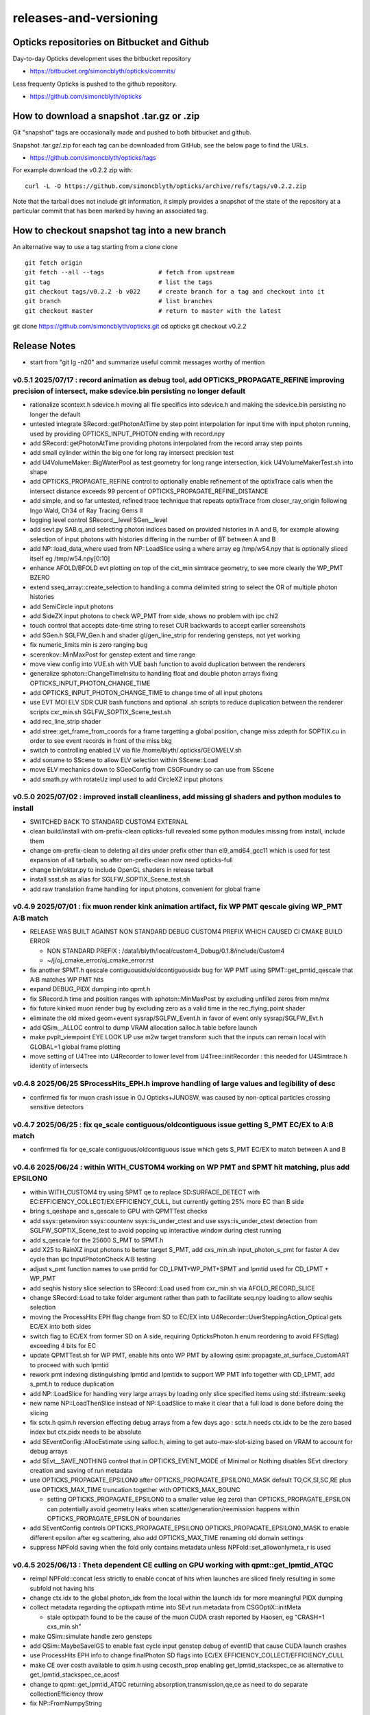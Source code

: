 releases-and-versioning
===========================

Opticks repositories on Bitbucket and Github
-----------------------------------------------

Day-to-day Opticks development uses the bitbucket repository

* https://bitbucket.org/simoncblyth/opticks/commits/

Less frequenty Opticks is pushed to the github repository.

* https://github.com/simoncblyth/opticks



How to download a snapshot .tar.gz or .zip
---------------------------------------------

Git "snapshot" tags are occasionally made and pushed to
both bitbucket and github.

Snapshot .tar.gz/.zip for each tag can be downloaded from GitHub,
see the below page to find the URLs.

* https://github.com/simoncblyth/opticks/tags

For example download the v0.2.2 zip with::

    curl -L -O https://github.com/simoncblyth/opticks/archive/refs/tags/v0.2.2.zip

Note that the tarball does not include git information, it simply provides
a snapshot of the state of the repository at a particular commit that has been
marked by having an associated tag.


How to checkout snapshot tag into a new branch
------------------------------------------------

An alternative way to use a tag starting from a clone clone

::

    git fetch origin
    git fetch --all --tags               # fetch from upstream
    git tag                              # list the tags
    git checkout tags/v0.2.2 -b v022     # create branch for a tag and checkout into it
    git branch                           # list branches
    git checkout master                  # return to master with the latest




git clone https://github.com/simoncblyth/opticks.git
cd opticks
git checkout v0.2.2


Release Notes
----------------

* start from "git lg -n20" and summarize useful commit messages worthy of mention




v0.5.1 2025/07/17 : record animation as debug tool, add OPTICKS_PROPAGATE_REFINE improving precision of intersect, make sdevice.bin persisting no longer default
~~~~~~~~~~~~~~~~~~~~~~~~~~~~~~~~~~~~~~~~~~~~~~~~~~~~~~~~~~~~~~~~~~~~~~~~~~~~~~~~~~~~~~~~~~~~~~~~~~~~~~~~~~~~~~~~~~~~~~~~~~~~~~~~~~~~~~~~~~~~~~~~~~~~~~~~~~~~~~~~~~

* rationalize scontext.h sdevice.h moving all file specifics into sdevice.h and making the sdevice.bin persisting no longer the default 
* untested integrate SRecord::getPhotonAtTime by step point interpolation for input time with input photon running, used by providing OPTICKS_INPUT_PHOTON ending with record.npy 
* add SRecord::getPhotonAtTime providing photons interpolated from the record array step points 
* add small cylinder within the big one for long ray intersect precision test 
* add U4VolumeMaker::BigWaterPool as test geometry for long range intersection, kick U4VolumeMakerTest.sh into shape 
* add OPTICKS_PROPAGATE_REFINE control to optionally enable refinement of the optixTrace calls when the intersect distance exceeds 99 percent of OPTICKS_PROPAGATE_REFINE_DISTANCE 
* add simple, and so far untested, refined trace technique that repeats optixTrace from closer_ray_origin following Ingo Wald, Ch34 of Ray Tracing Gems II 
* logging level control SRecord__level SGen__level 
* add sevt.py SAB.q_and selecting photon indices based on provided histories in A and B, for example allowing selection of input photons with histories differing in the number of BT between A and B 
* add NP::load_data_where used from NP::LoadSlice using a where array eg /tmp/w54.npy that is optionally sliced itself eg /tmp/w54.npy[0:10] 
* enhance AFOLD/BFOLD evt plotting on top of the cxt_min simtrace geometry, to see more clearly the WP_PMT BZERO 
* extend sseq_array::create_selection to handling a comma delimited string to select the OR of multiple photon histories 
* add SemiCircle input photons 
* add SideZX input photons to check WP_PMT from side, shows no problem with ipc chi2 
* touch control that accepts date-time string to reset CUR backwards to accept earlier screenshots 
* add SGen.h SGLFW_Gen.h and shader gl/gen_line_strip for rendering gensteps, not yet working 
* fix numeric_limits min is zero ranging bug 
* scerenkov::MinMaxPost for genstep extent and time range 
* move view config into VUE.sh with VUE bash function to avoid duplication between the renderers 
* generalize sphoton::ChangeTimeInsitu to handling float and double photon arrays fixing OPTICKS_INPUT_PHOTON_CHANGE_TIME 
* add OPTICKS_INPUT_PHOTON_CHANGE_TIME to change time of all input photons 
* use EVT MOI ELV SDR CUR bash functions and optional .sh scripts to reduce duplication between the renderer scripts cxr_min.sh SGLFW_SOPTIX_Scene_test.sh 
* add rec_line_strip shader 
* add stree::get_frame_from_coords for a frame targetting a global position, change miss zdepth for SOPTIX.cu in order to see event records in front of the miss bkg 
* switch to controlling enabled LV via file /home/blyth/.opticks/GEOM/ELV.sh 
* add soname to SScene to allow ELV selection within SScene::Load 
* move ELV mechanics down to SGeoConfig from CSGFoundry so can use from SScene 
* add smath.py with rotateUz impl used to add CircleXZ input photons



v0.5.0 2025/07/02 : improved install cleanliness, add missing gl shaders and python modules to install
~~~~~~~~~~~~~~~~~~~~~~~~~~~~~~~~~~~~~~~~~~~~~~~~~~~~~~~~~~~~~~~~~~~~~~~~~~~~~~~~~~~~~~~~~~~~~~~~~~~~~~~

* SWITCHED BACK TO STANDARD CUSTOM4 EXTERNAL

* clean build/install with om-prefix-clean opticks-full revealed some python modules missing from install, include them
* change om-prefix-clean to deleting all dirs under prefix other than el9_amd64_gcc11 which is used for test expansion of all tarballs, so after om-prefix-clean now need opticks-full
* change bin/oktar.py to include OpenGL shaders in release tarball
* install ssst.sh as alias for SGLFW_SOPTIX_Scene_test.sh
* add raw translation frame handling for input photons, convenient for global frame


v0.4.9 2025/07/01 : fix muon render kink animation artifact, fix WP PMT qescale giving WP_PMT A:B match
~~~~~~~~~~~~~~~~~~~~~~~~~~~~~~~~~~~~~~~~~~~~~~~~~~~~~~~~~~~~~~~~~~~~~~~~~~~~~~~~~~~~~~~~~~~~~~~~~~~~~~~~~

* RELEASE WAS BUILT AGAINST NON STANDARD DEBUG CUSTOM4 PREFIX WHICH CAUSED CI CMAKE BUILD ERROR 

  * NON STANDARD PREFIX : /data1/blyth/local/custom4_Debug/0.1.8/include/Custom4
  * ~/j/oj_cmake_error/oj_cmake_error.rst

* fix another SPMT.h qescale contiguousidx/oldcontiguousidx bug for WP PMT using SPMT::get_pmtid_qescale that A:B matches WP PMT hits
* expand DEBUG_PIDX dumping into qpmt.h
* fix SRecord.h time and position ranges with sphoton::MinMaxPost by excluding unfilled zeros from mn/mx
* fix future kinked muon render bug by excluding zero as a valid time in the rec_flying_point shader
* eliminate the old mixed geom+event sysrap/SGLFW_Event.h in favor of event only sysrap/SGLFW_Evt.h 
* add QSim__ALLOC control to dump VRAM allocation salloc.h table before launch
* make pvplt_viewpoint EYE LOOK UP use m2w target transform such that the inputs can remain local with GLOBAL=1 global frame plotting
* move setting of U4Tree into U4Recorder to lower level from U4Tree::initRecorder : this needed for U4Simtrace.h identity of intersects 


v0.4.8 2025/06/25 SProcessHits_EPH.h improve handling of large values and legibility of desc  
~~~~~~~~~~~~~~~~~~~~~~~~~~~~~~~~~~~~~~~~~~~~~~~~~~~~~~~~~~~~~~~~~~~~~~~~~~~~~~~~~~~~~~~~~~~~~~

* confirmed fix for muon crash issue in OJ Opticks+JUNOSW, was caused by non-optical particles 
  crossing sensitive detectors 


v0.4.7 2025/06/25 : fix qe_scale contiguous/oldcontiguous issue getting S_PMT EC/EX to A:B match
~~~~~~~~~~~~~~~~~~~~~~~~~~~~~~~~~~~~~~~~~~~~~~~~~~~~~~~~~~~~~~~~~~~~~~~~~~~~~~~~~~~~~~~~~~~~~~~~~~~~~~~~~

* confirmed fix for qe_scale contiguous/oldcontiguous issue which gets S_PMT EC/EX to match between A and B



v0.4.6 2025/06/24 : within WITH_CUSTOM4 working on WP PMT and SPMT hit matching, plus add EPSILON0
~~~~~~~~~~~~~~~~~~~~~~~~~~~~~~~~~~~~~~~~~~~~~~~~~~~~~~~~~~~~~~~~~~~~~~~~~~~~~~~~~~~~~~~~~~~~~~~~~~~~~~~~~

* within WITH_CUSTOM4 try using SPMT qe to replace SD:SURFACE_DETECT with EC:EFFICIENCY_COLLECT/EX:EFFICIENCY_CULL, but currently getting 25% more EC than B side
* bring s_qeshape and s_qescale to GPU with QPMTTest checks
* add ssys::getenviron ssys::countenv ssys::is_under_ctest and use ssys::is_under_ctest detection from SGLFW_SOPTIX_Scene_test to avoid popping up interactive window during ctest running
* add s_qescale for the 25600 S_PMT to SPMT.h
* add X25 to RainXZ input photons to better target S_PMT, add cxs_min.sh input_photon_s_pmt for faster A dev cycle than ipc InputPhotonCheck A:B testing
* adjust s_pmt function names to use pmtid for CD_LPMT+WP_PMT+SPMT and lpmtid used for CD_LPMT + WP_PMT
* add seqhis history slice selection to SRecord::Load used from cxr_min.sh via AFOLD_RECORD_SLICE
* change SRecord::Load to take folder argument rather than path to facilitate seq.npy loading to allow seqhis selection
* moving the ProcessHits EPH flag change from SD to EC/EX into U4Recorder::UserSteppingAction_Optical gets EC/EX into both sides
* switch flag to EC/EX from former SD on A side, requiring OpticksPhoton.h enum reordering to avoid FFS(flag) exceeding 4 bits for EC
* update QPMTTest.sh for WP PMT, enable hits onto WP PMT by allowing qsim::propagate_at_surface_CustomART to proceed with such lpmtid
* rework pmt indexing distinguishing lpmtid and lpmtidx to support WP PMT info together with CD_LPMT, add s_pmt.h to reduce duplication
* add NP::LoadSlice for handling very large arrays by loading only slice specified items using std::ifstream::seekg
* new name NP::LoadThenSlice instead of NP::LoadSlice to make it clear that a full load is done before doing the slicing
* fix sctx.h qsim.h reversion effecting debug arrays from a few days ago : sctx.h needs ctx.idx to be the zero based index but ctx.pidx needs to be absolute
* add SEventConfig::AllocEstimate using salloc.h, aiming to get auto-max-slot-sizing based on VRAM to account for debug arrays
* add SEvt__SAVE_NOTHING control that in OPTICKS_EVENT_MODE of Minimal or Nothing disables SEvt directory creation and saving of run metadata


* use OPTICKS_PROPAGATE_EPSILON0 after OPTICKS_PROPAGATE_EPSILON0_MASK default TO,CK,SI,SC,RE plus use OPTICKS_MAX_TIME truncation together with OPTICKS_MAX_BOUNC

  *  setting OPTICKS_PROPAGATE_EPSILON0 to a smaller value (eg zero) than OPTICKS_PROPAGATE_EPSILON can potentially avoid geometry leaks
     when scatter/generation/reemission happens within OPTICKS_PROPAGATE_EPSILON of boundaries

* add SEventConfig controls OPTICKS_PROPAGATE_EPSILON0 OPTICKS_PROPAGATE_EPSILON0_MASK to enable different epsilon after eg scattering, also add OPTICKS_MAX_TIME renaming old domain settings
* suppress NPFold saving when the fold only contains metadata unless NPFold::set_allowonlymeta_r is used


v0.4.5 2025/06/13 : Theta dependent CE culling on GPU working with qpmt::get_lpmtid_ATQC
~~~~~~~~~~~~~~~~~~~~~~~~~~~~~~~~~~~~~~~~~~~~~~~~~~~~~~~~~~~~~~~~~~~~~~~~~~~~~~~~~~~~~~~~~~~~~~~~~~~~~~~~~~~~~

* reimpl NPFold::concat less strictly to enable concat of hits when launches are sliced finely resulting in some subfold not having hits
* change ctx.idx to the global photon_idx from the local within the launch idx for more meaningful PIDX dumping
* collect metadata regarding the optixpath mtime into SEvt run metadata from CSGOptiX::initMeta

  * stale optixpath found to be the cause of the muon CUDA crash reported by Haosen, eg "CRASH=1 cxs_min.sh"

* make QSim::simulate handle zero gensteps
* add QSim::MaybeSaveIGS to enable fast cycle input genstep debug of eventID that cause CUDA launch crashes
* use ProcessHits EPH info to change finalPhoton SD flags into EC/EX EFFICIENCY_COLLECT/EFFICIENCY_CULL
* make CE over costh available to qsim.h using cecosth_prop enabling get_lpmtid_stackspec_ce as alternative to get_lpmtid_stackspec_ce_acosf
* change to qpmt::get_lpmtid_ATQC returning absorption,transmission,qe,ce as need to do separate collectionEfficiency throw
* fix NP::FromNumpyString


v0.4.4 2025/06/08
~~~~~~~~~~~~~~~~~~

* switch to collection efficiency scaling using qpmt::get_lpmtid_ARTE_ce from qsim::propagate_at_surface_CustomART, add ce tests to QPMTTest.sh
* revive QPMTTest.sh and add cetheta GPU interpolation test
* add lower level track API to U4Recorder.hh that may enable sharing of Geant4 track info between Opticks and other usage


v0.4.3 2025/05/30
~~~~~~~~~~~~~~~~~~~

* bring SGLFW_SOPTIX_Scene_test.sh into release
* start getting B side simtrace to work with U4Recorder__EndOfRunAction_Simtrace using U4Navigator.h U4Simtrace.h
* enhance A side simtrace analysis cxt_min.sh
* add globalPrimIdx to Binding.h OptiX geometry for debugging
* integrate record rendering with geometry rendering
* move navigation functionality like frame hop and interface control from mains into SGLM.h SGLFW.h
* bring SRecordInfo.h into use


v0.4.2 2025/05/15
~~~~~~~~~~~~~~~~~~

* avoid the slow bash function opticks-setup-find-geant4-prefix when Geant4 env is already present
* remove OPTICKS_MAX_BOUNCE bounce limit instead use inherent SEventConfig::RecordLimit from sseq::SLOTS
* add RandomSpherical1M to input_photons
* add serialization of the full sseq_index AB table into single array with names with the seqhis strings
* create unversioned InputPhotons.tar for deployment to /cvmfs/opticks.ihep.ac.cn/.opticks/InputPhotons
* remove the confusing Default EventMode, set actual default OPTICKS_EVENT_MODE to Minimal, increase MaxBounceDefault from 9 to 31
* add qcf_ab.f90 f2py approach that is more than twice as fast as numpy qcf.py approach but thats nowhere near the CPP approach used by sysrap/sseq_index.h



Snapshot Tags History
----------------------

+---------+-----+------------+---------------------------------------------------------------------------------------------------------------------+
| tag     | OVN | date       | Notes                                                                                                               |
+=========+=====+============+=====================================================================================================================+
| v0.5.1  | 51  | 2025/07/17 | record animation as debug, OPTICKS_PROPAGATE_REFINE intersect precision, sdevice.bin persisting no longer default   |
+---------+-----+------------+---------------------------------------------------------------------------------------------------------------------+
| v0.5.0  | 50  | 2025/07/02 | improved install cleanliness, add missing gl shaders and python modules to install                                  | 
+---------+-----+------------+---------------------------------------------------------------------------------------------------------------------+
| v0.4.9  | 49  | 2025/07/01 | fix muon render kink animation artifact, fix WP PMT qescale giving WP_PMT A:B match                                 |
+---------+-----+------------+---------------------------------------------------------------------------------------------------------------------+
| v0.4.8  | 48  | 2025/06/25 | SProcessHits_EPH.h improve handling of large values and legibility of desc                                          |  
+---------+-----+------------+---------------------------------------------------------------------------------------------------------------------+
| v0.4.7  | 47  | 2025/06/25 | fix qe_scale contiguous/oldcontiguous issue getting S_PMT EC/EX to A:B match                                        |  
+---------+-----+------------+---------------------------------------------------------------------------------------------------------------------+
| v0.4.6  | 46  | 2025/06/24 | Within WITH_CUSTOM4 working on WP PMT and SPMT hit matching, plus add EPSILON0                                      |
+---------+-----+------------+---------------------------------------------------------------------------------------------------------------------+
| v0.4.5  | 45  | 2025/06/13 | Theta dependent CE culling with qpmt::get_lpmtid_ATQC becoming usable                                               |
+---------+-----+------------+---------------------------------------------------------------------------------------------------------------------+
| v0.4.4  | 44  | 2025/06/08 | add collection efficiency scaling from qpmt::get_lpmtid_ARTE_ce, add separate label U4Recorder API                  |
+---------+-----+------------+---------------------------------------------------------------------------------------------------------------------+
| v0.4.3  | 43  | 2025/05/30 | integrate OpenGL event record rendering with geometry render, globalPrimIdx added to Binding.h, cxt_min.sh enhance  |
+---------+-----+------------+---------------------------------------------------------------------------------------------------------------------+
| v0.4.2  | 42  | 2025/05/15 | remove OPTICKS_MAX_BOUNCE limit, increase default OPTICKS_MAX_BOUNCE from 9 to 31, skip slow find-geant4-prefix     |
+---------+-----+------------+---------------------------------------------------------------------------------------------------------------------+
| v0.4.1  | 41  | 2025/04/28 | fix WITH_CUSTOM4 regression and outdated jpmt access in G4CXTest                                                    |
+---------+-----+------------+---------------------------------------------------------------------------------------------------------------------+
| v0.4.0  | 40  | 2025/04/24 | last failing release test + avoid some slow tests                                                                   |
+---------+-----+------------+---------------------------------------------------------------------------------------------------------------------+
| v0.3.9  | 39  | 2025/04/23 | geom access standardization to enable release ctests                                                                |
+---------+-----+------------+---------------------------------------------------------------------------------------------------------------------+
| v0.3.8  | 38  | 2025/04/22 | leap to CMake CUDA LANGUAGE for multi CUDA_ARCHITECTURES compilation                                                |
+---------+-----+------------+---------------------------------------------------------------------------------------------------------------------+
| v0.3.7  | 37  | 2025/04/21 | change compute capability target of ptx to 70 to support older GPU                                                  |
+---------+-----+------------+---------------------------------------------------------------------------------------------------------------------+
| v0.3.6  | 36  | 2025/04/16 | start getting scripts like cxr_min.sh G4CXTest_raindrop.sh to work from release                                     |
+---------+-----+------------+---------------------------------------------------------------------------------------------------------------------+
| v0.3.5  | 35  | 2025/04/06 | okdist tarball standardize labelling, some simtrace revival                                                         |
+---------+-----+------------+---------------------------------------------------------------------------------------------------------------------+
| v0.3.4  | 34  | 2025/04/02 | wayland viz fix, handle no CUDA device detected with opticksMode 1                                                  |
+---------+-----+------------+---------------------------------------------------------------------------------------------------------------------+
| v0.3.3  | 33  | 2025/03/17 | try to hide non-zero rc in bashrc from the set -e used by gitlab-ci                                                 |
+---------+-----+------------+---------------------------------------------------------------------------------------------------------------------+
| v0.3.2  | 32  | 2025/03/17 | okdist-- installed tree fixes                                                                                       |
+---------+-----+------------+---------------------------------------------------------------------------------------------------------------------+
| v0.3.1  | 31  | 2025/01/11 | fixes BR/BT reversion in v0.3.0                                                                                     |
+---------+-----+------------+---------------------------------------------------------------------------------------------------------------------+
| v0.3.0  | 30  | 2025/01/08 | many changes, including jump to Philox RNG + addition of out-of-core running                                        |
+---------+-----+------------+---------------------------------------------------------------------------------------------------------------------+
| v0.2.7  | 27  | 2024/02/01 | tag requested by Hans, just for some convenience OpticksPhoton methods                                              |
+---------+-----+------------+---------------------------------------------------------------------------------------------------------------------+
| v0.2.6  | 26  | 2024/01/25 | fix VRAM leak by using default CUDA stream for every launch                                                         |
+---------+-----+------------+---------------------------------------------------------------------------------------------------------------------+
| v0.2.5  | 25  | 2023/12/19 | fix off-by-one sensor identifier bug                                                                                |
+---------+-----+------------+---------------------------------------------------------------------------------------------------------------------+
| v0.2.4  | 24  | 2023/12/18 | fix for tests installation                                                                                          |
+---------+-----+------------+---------------------------------------------------------------------------------------------------------------------+
| v0.2.3  | 23  | 2023/12/18 | Addition of smonitor GPU memory monitoring, explicit reset API in QSim and G4CX                                     |
+---------+-----+------------+---------------------------------------------------------------------------------------------------------------------+
| v0.2.2  | 22  | 2023/12/14 | Addition of profiling machinery, introduce Release build, fix CK generation bug                                     |
+---------+-----+------------+---------------------------------------------------------------------------------------------------------------------+
| v0.2.1  | 21  | 2023/10/20 | Fix stale dependencies issue reported by Hans, remove opticksaux from externals                                     |
+---------+-----+------------+---------------------------------------------------------------------------------------------------------------------+
| v0.2.0  | 20  | 2023/10/12 | Resume tagging after 2 years of changes : huge change from prior release                                            |
+---------+-----+------------+---------------------------------------------------------------------------------------------------------------------+

OVN: OPTICKS_VERSION_NUMBER

For a record of ancient tags see the "Snapshot pre-History" section at the end of this page.


Workflow for adding "snapshot" tag to github and bitbucket
------------------------------------------------------------

Follow the workflow documented within the "~/opticks/addtag.sh" script



OpticksVersionNumber.hh from OKConf package
------------------------------------------------

::

    epsilon:opticks blyth$ tail -15 okconf/OpticksVersionNumber.hh
    #pragma once

    /**
    OpticksVersionNumber
    =====================

    Definition of version integer

    **/


    #define OPTICKS_VERSION_NUMBER 10



Using **OPTICKS_VERSION_NUMBER**  to navigate API changes
----------------------------------------------------------

::

    epsilon:opticks blyth$ cat sysrap/tests/SOpticksVersionNumberTest.cc

    #include <cstdio>
    #include "OpticksVersionNumber.hh"

    int main()
    {
    #if OPTICKS_VERSION_NUMBER < 10
        printf("OPTICKS_VERSION_NUMBER < 10 \n");
    #elif OPTICKS_VERSION_NUMBER == 10
        printf("OPTICKS_VERSION_NUMBER == 10 \n");
    #elif OPTICKS_VERSION_NUMBER > 10
        printf("OPTICKS_VERSION_NUMBER > 10 \n");
    #else
        printf("OPTICKS_VERSION_NUMBER unexpected \n");
    #endif
        return 0 ;
    }


OKConf/tests related to versioning
---------------------------------------

OpticksVersionNumberTest converts the macro into a string::

    epsilon:okconf blyth$ cat tests/OpticksVersionNumberTest.cc
    #include <cstdio>
    #include "OpticksVersionNumber.hh"

    #define xstr(s) str(s)
    #define str(s) #s

    int main()
    {
        printf("%s\n",xstr(OPTICKS_VERSION_NUMBER));
        return 0 ;
    }


The exeutable enables bash scripts to access the version::

    epsilon:opticks blyth$ ver=$(OpticksVersionNumberTest)
    epsilon:opticks blyth$ echo $ver
    10


OKConfTest dumps version integers using static functions such as  OKConf::OpticksVersionInteger()::

    epsilon:opticks blyth$ OKConfTest
    OKConf::Dump
                      OKConf::OpticksVersionInteger() 10
                       OKConf::OpticksInstallPrefix() /usr/local/opticks
                            OKConf::CMAKE_CXX_FLAGS()  -fvisibility=hidden -fvisibility-inlines-hidden -fdiagnostics-show-option -Wall -Wno-unused-function -Wno-unused-private-field -Wno-shadow
                         OKConf::CUDAVersionInteger() 9010
                   OKConf::ComputeCapabilityInteger() 30
                            OKConf::OptiXInstallDir() /usr/local/optix
                         OKCONF_OPTIX_VERSION_INTEGER 50001
                        OKConf::OptiXVersionInteger() 50001
                         OKCONF_OPTIX_VERSION_MAJOR   5
                          OKConf::OptiXVersionMajor() 5
                         OKCONF_OPTIX_VERSION_MINOR   0
                          OKConf::OptiXVersionMinor() 0
                         OKCONF_OPTIX_VERSION_MICRO   1
                          OKConf::OptiXVersionMicro() 1
                       OKConf::Geant4VersionInteger() 1042
                       OKConf::ShaderDir()            /usr/local/opticks/gl

     OKConf::Check() 0



Git tags
-----------

List tags with "git tag" or "git tag -l"::

    epsilon:opticks blyth$ git tag -l
    v0.0.0-rc1
    v0.0.0-rc2
    v0.0.0-rc3
    v0.1.0-rc1
    v0.1.0-rc2




Snapshot pre-History
----------------------

* *NB : IT WOULD BE VERY UNWISE TO ATTEMPT TO USE ANY OF THESE ANCIENT SNAPSHOTS*

+------------+---------+-------------------------+----------------------------+---------------------------------------------------------------------------------+
| date       | tag     | OPTICKS_VERSION_NUMBER  | GEOCACHE_CODE_VERSION      | Notes                                                                           |
+============+=========+=========================+============================+=================================================================================+
| 2021/08/28 | v0.1.1  | 11                      | 14                         | Fermilab Geant4 team request, severe Cerenkov Wavelength bug found, DO NOT USE  |
+------------+---------+-------------------------+----------------------------+---------------------------------------------------------------------------------+
| 2021/08/30 | v0.1.2  | 12                      | 14                         | Fixed Cerenkov wavelength bug                                                   |
+------------+---------+-------------------------+----------------------------+---------------------------------------------------------------------------------+
| 2021/09/02 | v0.1.3  | 13                      | 14                         | Fixed minor CManager bug                                                        |
+------------+---------+-------------------------+----------------------------+---------------------------------------------------------------------------------+
| 2021/09/24 | v0.1.4  | 14                      | 14                         | Changes for Geant4 1100 beta, 4 cfg4 test fails remain, needing G4 GDML read fix|
|            |         |                         |                            | see notes/issues/Geant4_1100_GDML_AddProperty_error.rst                         |
+------------+---------+-------------------------+----------------------------+---------------------------------------------------------------------------------+
| 2021/09/30 | v0.1.5  | 15                      | 14                         | All use of G4PhysicsVector::SetSpline removed due to Geant4 API change,         |
|            |         |                         |                            | see notes/issues/Geant4_Soon_SetSpline_change.rst                               |
+------------+---------+-------------------------+----------------------------+---------------------------------------------------------------------------------+
| 2021/10/06 | v0.1.6  | 16                      | 14                         | More updates for Geant4 API in flux and fixing test fails,                      |
|            |         |                         |                            | see notes/issues/Geant4_Soon_GetMinLowEdgeEnergy.rst                            |
+------------+---------+-------------------------+----------------------------+---------------------------------------------------------------------------------+





